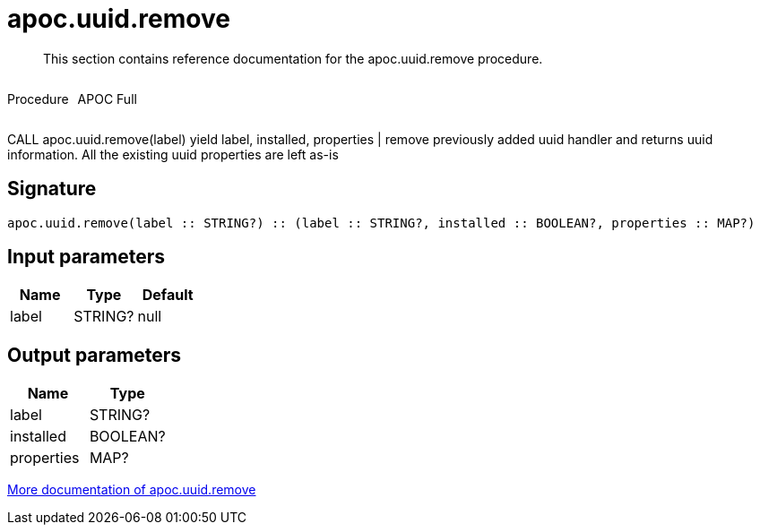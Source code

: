 ////
This file is generated by DocsTest, so don't change it!
////

= apoc.uuid.remove
:description: This section contains reference documentation for the apoc.uuid.remove procedure.

[abstract]
--
{description}
--

++++
<div style='display:flex'>
<div class='paragraph type procedure'><p>Procedure</p></div>
<div class='paragraph release full' style='margin-left:10px;'><p>APOC Full</p></div>
</div>
++++

CALL apoc.uuid.remove(label) yield label, installed, properties | remove previously added uuid handler and returns uuid information. All the existing uuid properties are left as-is

== Signature

[source]
----
apoc.uuid.remove(label :: STRING?) :: (label :: STRING?, installed :: BOOLEAN?, properties :: MAP?)
----

== Input parameters
[.procedures, opts=header]
|===
| Name | Type | Default 
|label|STRING?|null
|===

== Output parameters
[.procedures, opts=header]
|===
| Name | Type 
|label|STRING?
|installed|BOOLEAN?
|properties|MAP?
|===

xref::graph-updates/uuid.adoc[More documentation of apoc.uuid.remove,role=more information]

